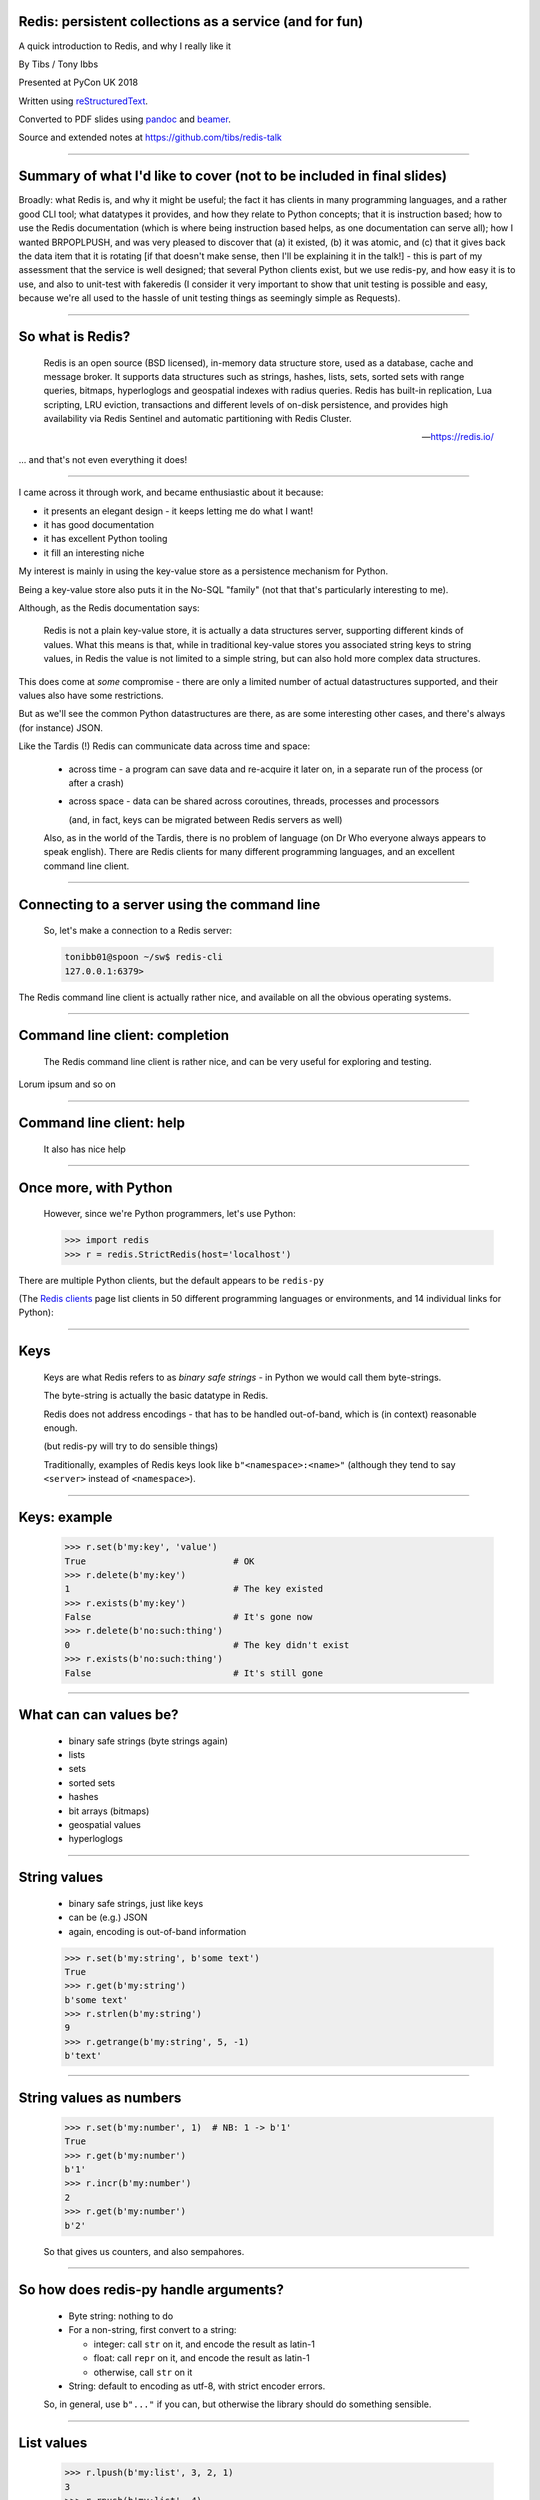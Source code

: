 .. ========================================================
.. Redis: persistent collections as a service (and for fun)
.. ========================================================


Redis: persistent collections as a service (and for fun)
--------------------------------------------------------

A quick introduction to Redis, and why I really like it


By Tibs / Tony Ibbs

Presented at PyCon UK 2018

Written using reStructuredText_.

Converted to PDF slides using pandoc_ and beamer_.

Source and extended notes at https://github.com/tibs/redis-talk

.. _reStructuredText: http://docutils.sourceforge.net/docs/ref/rst/restructuredtext.html
.. _pandoc: https://pandoc.org
.. _beamer: https://github.com/josephwright/beamer

----

Summary of what I'd like to cover (not to be included in final slides)
----------------------------------------------------------------------

Broadly: what Redis is, and why it might be useful; the fact it has clients in
many programming languages, and a rather good CLI tool; what datatypes it
provides, and how they relate to Python concepts; that it is instruction
based; how to use the Redis documentation (which is where being instruction
based helps, as one documentation can serve all); how I wanted BRPOPLPUSH, and
was very pleased to discover that (a) it existed, (b) it was atomic, and (c)
that it gives back the data item that it is rotating [if that doesn't make
sense, then I'll be explaining it in the talk!] - this is part of my
assessment that the service is well designed; that several Python clients
exist, but we use redis-py, and how easy it is to use, and also to unit-test
with fakeredis (I consider it very important to show that unit testing is
possible and easy, because we're all used to the hassle of unit testing things
as seemingly simple as Requests).

----

So what is Redis?
-----------------

      Redis is an open source (BSD licensed), in-memory data structure store,
      used as a database, cache and message broker. It supports data structures
      such as strings, hashes, lists, sets, sorted sets with range queries,
      bitmaps, hyperloglogs and geospatial indexes with radius queries. Redis
      has built-in replication, Lua scripting, LRU eviction, transactions and
      different levels of on-disk persistence, and provides high availability
      via Redis Sentinel and automatic partitioning with Redis Cluster.

      --- https://redis.io/

... and that's not even everything it does!

----

I came across it through work, and became enthusiastic about it because:

* it presents an elegant design - it keeps letting me do what I want!
* it has good documentation
* it has excellent Python tooling
* it fill an interesting niche

My interest is mainly in using the key-value store as a persistence mechanism
for Python.

Being a key-value store also puts it in the No-SQL "family" (not that that's
particularly interesting to me).

Although, as the Redis documentation says:

  Redis is not a plain key-value store, it is actually a data structures
  server, supporting different kinds of values. What this means is that, while
  in traditional key-value stores you associated string keys to string values,
  in Redis the value is not limited to a simple string, but can also hold more
  complex data structures. 

This does come at *some* compromise - there are only a limited number of
actual datastructures supported, and their values also have some restrictions.

But as we'll see the common Python datastructures are there, as are some
interesting other cases, and there's always (for instance) JSON.

Like the Tardis (!) Redis can communicate data across time and space:

  * across time - a program can save data and re-acquire it later on, in a
    separate run of the process (or after a crash)

  * across space - data can be shared across coroutines, threads, processes and
    processors

    (and, in fact, keys can be migrated between Redis servers as well)

  Also, as in the world of the Tardis, there is no problem of language (on Dr
  Who everyone always appears to speak english). There are Redis clients for
  many different programming languages, and an excellent command line client.

----

Connecting to a server using the command line
---------------------------------------------

  So, let's make a connection to a Redis server:

  .. code:: sh

    tonibb01@spoon ~/sw$ redis-cli
    127.0.0.1:6379>

The Redis command line client is actually rather nice, and available on all
the obvious operating systems.

----

Command line client: completion
-------------------------------

  The Redis command line client is rather nice, and can be very useful for
  exploring and testing.

  .. image:: images/redis_cli_with_completion.png

Lorum ipsum and so on

----

Command line client: help
-------------------------

  It also has nice help

  .. image:: images/redis_cli_help_for_hashes.png

----

Once more, with Python
----------------------

  However, since we're Python programmers, let's use Python:

  .. code:: python

    >>> import redis
    >>> r = redis.StrictRedis(host='localhost')

There are multiple Python clients, but the default appears to be ``redis-py``

(The  `Redis clients`_ page list clients in 50 different programming languages
or environments, and 14 individual links for Python):

.. image:: images/redis_client_by_language.png
   :alt: a picture of the webpage showing the different client langauages

.. _`Redis clients`: https://redis.io/clients

------

Keys
----

  Keys are what Redis refers to as *binary safe strings* - in Python we would
  call them byte-strings.

  The byte-string is actually the basic datatype in Redis.

  Redis does not address encodings - that has to be handled out-of-band, which
  is (in context) reasonable enough.

  (but redis-py will try to do sensible things)

  Traditionally, examples of Redis keys look like ``b"<namespace>:<name>"``
  (although they tend to say ``<server>`` instead of ``<namespace>``).

----

Keys: example
-------------

  .. code:: python

    >>> r.set(b'my:key', 'value')
    True                            # OK
    >>> r.delete(b'my:key')
    1                               # The key existed
    >>> r.exists(b'my:key')
    False                           # It's gone now
    >>> r.delete(b'no:such:thing')
    0                               # The key didn't exist
    >>> r.exists(b'no:such:thing')
    False                           # It's still gone

----

What can can values be?
-----------------------

  * binary safe strings (byte strings again)
  * lists
  * sets
  * sorted sets
  * hashes
  * bit arrays (bitmaps)
  * geospatial values
  * hyperloglogs

----

String values
-------------

  * binary safe strings, just like keys
  * can be (e.g.) JSON
  * again, encoding is out-of-band information

  .. code:: python

    >>> r.set(b'my:string', b'some text')
    True
    >>> r.get(b'my:string')
    b'some text'
    >>> r.strlen(b'my:string')
    9
    >>> r.getrange(b'my:string', 5, -1)
    b'text'

----

String values as numbers
------------------------

  .. code:: python

    >>> r.set(b'my:number', 1)  # NB: 1 -> b'1'
    True
    >>> r.get(b'my:number')
    b'1'
    >>> r.incr(b'my:number')
    2
    >>> r.get(b'my:number')
    b'2'

  So that gives us counters, and also sempahores.

----

So how does redis-py handle arguments?
--------------------------------------

  - Byte string: nothing to do

  - For a non-string, first convert to a string:

    * integer: call ``str`` on it, and encode the result as latin-1
    * float: call ``repr`` on it, and encode the result as latin-1
    * otherwise, call ``str`` on it

  - String: default to encoding as utf-8, with strict encoder errors.

  So, in general, use ``b"..."`` if you can, but otherwise the library should do
  something sensible.

----

List values
-----------

  .. code:: python

          >>> r.lpush(b'my:list', 3, 2, 1)
          3
          >>> r.rpush(b'my:list', 4)
          4
          >>> r.lrange(b'my:list', 0, -1)
          [b'1', b'2', b'3', b'4']
          >>> r.lpop(b'my:list')
          b'1'
          >>> r.rpop(b'my:list')
          b'4'
          >>> r.lrange(b'my:list', 0, -1)
          [b'2', b'3']

----

My favourite Redis instruction
------------------------------

  ::

    brpoplpush(src, dst, timeout=0)
        Pop a value off the tail of ``src``, push it on the
        head of ``dst`` and then return it.

        This command blocks until a value is in ``src`` or
        until ``timeout`` seconds elapse, whichever is first.
        A ``timeout`` value of 0 blocks forever.

----

BRPOPLPUSH example
------------------

  .. code:: python

    >>> r.lpush('my:deque', 1, 2, 3, 4, 5)
    5
    >>> r.lrange(b'my:deque', 0, -1)
    [b'5', b'4', b'3', b'2', b'1']
    >>> r.brpoplpush(b'my:deque', b'my:deque')
    b'1'

  Note how it returns the value that was rotated.

  .. code:: python

    >>> r.lrange(b'my:deque', 0, -1)
    [b'1', b'5', b'4', b'3', b'2']


----

Set values
----------

  .. code:: python


          >>> r.sadd(b'my:set1', 'a', 'b', 'c')
          3
          >>> r.sadd(b'my:set2', 'x', 'b', 'z')
          3
          >>> r.sdiff(b'my:set1', b'my:set2')
          {b'c', b'a'}
          >>> r.sinterstore(b'my:set3', b'my:set1', b'my:set2')
          1
          >>> r.smembers(b'my:set3')
          {b'b'}

----

Sorted set values
-----------------

  ::

    <key> : <value> and <score>

  * Done by adding a *score* (a floating point number) to each element.
  * Scores do not *need* to be unique.
  * Set is ordered by that score.

  Can extract by value, by score, by range of scores (including positive and
  negative infinity).

----

Sorted set values example
-------------------------

    .. code:: python

      >>> r.zadd(b'my:zset', 0, 'a')
      1
      >>> r.zadd(b'my:zset', 1, 'b')
      1
      >>> r.zrange(b'my:zset', 0, -1)
      [b'a', b'b']
      >>> r.zrange(b'my:zset', 1, -1, withscores=True)
      [(b'b', 1.0)]

----

Hash values
-----------

  ::

    <key> : <field> : <value>

  Just like the top-level ``<key> : <value>``.

  This is as far down as it goes though.

----

Hash values example
-------------------

  .. code:: python

    >>> r.hset(b'my:dict', b'k1', b'val1')
    1
    >>> r.hset(b'my:dict', b'k2', b'val2')
    1
    >>> r.hget(b'my:dict', b'k2')
    b'val2'
    >>> r.hget(b'my:dict', b'k3')
    >>> # i.e., result is None
    >>>
    >>> r.hkeys(b'my:dict')
    [b'k1', b'k2']
    >>> r.hgetall(b'my:dict')
    {b'k1': b'val1', b'k2': b'val2'}

----

My one grumble about redis-py
-----------------------------

  Redis says ``PING``:

    Returns PONG if no argument is provided, otherwise return a copy of the
    argument as a bulk.

  .. code:: sh

    redis> PING
    "PONG"
    redis> PING "hello world"
    "hello world"

  but redis-py doesn't work that way:

  .. code:: python

    >>> r.ping()
    True
    >>> r.ping('Hello world')
    Traceback (most recent call last):
      File "<stdin>", line 1, in <module>
    TypeError: ping() takes 1 positional argument but 2 were given

----

The online documentation
------------------------

  Is generally excellent.

  It's mostly organised as articles introducing useful parts of Redis, and
  specific pages for each of the individual commands.

  The introductory tutorial `Introduction to Redis data types`_ is rather good.

.. _`Introduction to Redis data types`: https://redis.io/topics/data-types-intro

----

Commands overview
-----------------

  .. image:: images/redis_webpage_commands_smaller.png

  This is laid out rather nicely, and you can select to show just the commands
  for a particular type of value or other topic ("Filter by group").

-----

Individual command documentation
--------------------------------

  .. image:: images/redis_webpage_command_append_smaller.png


----

Unit Testing
------------

  .. code:: python

    from fakeredis import FakeRedis

    def test_my_understanding_of_zadd():
        r = FakeStrictRedis(singleton=False)

        now_timestamp = datetime(2018, 4, 23, 0, 0, 0).now()

        r.zadd(b'timeout', now_timestamp, b'text')

        assert r.zrange(b'timeout', 0, -1, withscores=True) \
            == [(b'text', now_timestamp)]

----

Asyncio Redis
-------------

  | For asyncio, I've been experimenting with aioredis_
  | which provides an API very like redis-py, but with ``await`` in appropriate places.

.. _aioredis: https://github.com/aio-libs/aioredis


----

Asyncio Redis example
---------------------

  .. code:: python

          import asyncio
          import aioredis

          async def set_key():
              redis = await aioredis.create_redis(
                  'redis://localhost', loop=loop)
              await redis.set('my:key', 'value')
              val = await redis.get('my:key')
              print(val)
              redis.close()
              await redis.wait_closed()

          loop = asyncio.get_event_loop()
          loop.run_until_complete(set_key())

----

Async unit testing - wrap FakeRedis
-----------------------------------

  .. code:: python

      from fakeredis import FakeRedis

      class JustEnoughAsyncRedis:

          def __init__(self, fake_redis=None, singleton=False):
              self.redis = FakeStrictRedis(singleton=False)

          async def brpoplpush(self, sourcekey, destkey,
                               timeout=0, encoding=_NOTSET):
              return self.redis.brpoplpush(sourcekey, destkey,
                                           timeout)

          # and so on (only *with* docstrings, please!)

----

  The asyncio version of our earlier test is very similar

  .. code:: python

    @pytest.mark.asyncio
    def test_my_understanding_of_zadd(event_loop):
        ar = JustEnoughAsyncRedis()

        now_timestamp = datetime(2018, 4, 23, 0, 0, 0).now()

        await ar.zadd(b'timeout', now_timestamp, b'text')

        assert await ar.zrange(b'timeout',
                               0, -1, withscores=True) \
            == [(b'text', now_timestamp)]


----

And that's all, folks.

.. vim: set filetype=rst tabstop=8 softtabstop=2 shiftwidth=2 expandtab:
















------------------------------------------------------------------------------

------------------------------------------------------------------------------

------------------------------------------------------------------------------

------------------------------------------------------------------------------

OLD MATERIAL HEREAFTER
======================


------------------

------------------

So, key-value store::

  <key> : <value>

------

------

Keys
----

Keys are what Redis refers to as *binary safe strings* - in Python we would
call them byte-strings.

The byte-string is actually the basic datatype in Redis.

Note that Redis does not address encodings - that has to be handled
out-of-band, which is (in context) reasonable enough.

(but note redis-py will try to do sensible things)

----

So a Redis key is a byte string, of up to 512MB - although one is discouraged
from using keys that are too big.

1024 bytes is given as an example of too long - perhaps hash it first.

But the documentation advises not to to too short, as well - try to keep
meaning in the key.

Interestingly, this *does* mean that one can do things like use a JSON
datastructure as a key.

Traditionally, examples of Redis keys are given in the form
b"<namespace>:<name>" (although they tend to say <server> instead of
<namespace>).

----

.. code:: python

  >>> r.set(b'my:key', 'value')
  True                            # OK
  >>> r.delete(b'my:key')
  1                               # The key existed
  >>> r.exists(b'my:key')
  False                           # It's gone now
  >>> r.delete(b'no:such:thing')
  0                               # The key didn't exist
  >>> r.exists(b'no:such:thing')
  False                           # It's still gone

----

Other interesting key commands include:

* Various commands to set the TTL for a key
* ``DUMP``, ``RESTORE`` - dump its value (as a string), and restore therefrom
* ``KEYS`` - find all keys matching a particular (glob-style) pattern
* ``MIGRATE`` - migrate from one Redis instance to another
* ``MOVE`` - move to a different database
* ``RANDOMKEY`` - return a random key
* ``RENAME``, ``RENAMENX`` - rename a key, and rename only if the new name doesn't exist
* ``SCAN`` iterate over keys
* ``SORT`` - sort (the elements of a list, set or sorted set) and return or store the
* ``TYPE`` - report what type is stored at a key

----

Commands on keys
----------------

* ``DEL`` delete one or more keys
* ``RENAME``, ``RENAMENX`` - rename a key, and rename only if the new name doesn't exist
* ``DUMP``, ``RESTORE`` - dump its value, serialised, and restore from same
* ``EXISTS`` - check if one or more keys exist
* ``KEYS`` - find all keys matching a particular (glob-style) pattern
* ``TYPE`` - report what type is stored at a key
* ``PEXPIRE``, etc. - set or get its TTL
* ``MIGRATE`` - migrate from one Redis instance to another
* ``MOVE`` - move to a different database
* ``SORT`` - sort (the elements of a list, set or sorted set) and return or store the
  result
* ``SCAN`` iterate over keys
* ``RANDOMKEY`` - return a random key
* ``TOUCH`` - change the last access time of a key

----

So what can values be?
----------------------

This is where it gets interesting:

* binary safe strings (byte strings again)
* lists
* sets
* sorted sets
* hashes
* bit arrays
* hyperloglogs and geospatial values (and so on?)

----

Note: one level only - so a value cannot be a set of hashes.

A reasonable enough restriction. Go with (e.g.) JSON if it's not sufficient.

----

Several of those should be familiar to Python programmers.

NB: Probably sufficient to show the Python examples only, and not the
redis-cli equivalents.

NB: Probably want to talk about what the Python library I'm using does with
respect to being given a string instead of a byte string (but avoid this in
the examples by always using a byte string).

NB: Be prepared to explain why ``StrictRedis`` rather than ``Redis``.

NB: Have a list (just a summary) to hand of all the operations that can be
done on each value type, and on keys.

----

So, let's make a connection to a Redis server:

Command line:

.. code:: sh

  tonibb01@spoon ~/sw$ redis-cli
  127.0.0.1:6379>

----

The Redis command line client is rather nice, and can be very useful for
exploring and testing.

.. image:: images/redis_cli_with_completion.png

NB: explain what the options on that command line mean

----

which as well as completion has nice help

.. image:: images/redis_cli_help.png

----

However, since we're Python programmers, let's use Python:

.. code:: python

  >>> import redis
  >>> r = redis.StrictRedis(host='localhost')

----

Specifically, we're using redis-py_. The Redis web site lists 14 Python
clients (of varying status and type), but for redis-py it says:

  Mature and supported. Currently the way to go for Python. 

We're using the StrictRedis class, which is the norm. There is also a Redis
class, which is backwards compatible with older versions of the library, that
didn't follow the actual Redis commands quite so closely - i.e., some
arguments to methods were in different orders

.. _redis-py: https://github.com/andymccurdy/redis-py


----

String values
-------------

* binary safe strings, just like keys
* can be (e.g.) JSON
* again, encoding is out-of-band information



----

.. code:: sh

  127.0.0.1:6379> set my:string 'some text'
  OK
  127.0.0.1:6379> get my:string
  "some text"

----

.. code:: python

  >>> r.set(b'my:string', b'some text')
  True
  >>> r.get(b'my:string')
  b'some text'

----

But also can treated as integers

(so b'10' represents 10)

Atomic incremenent/decrement

Usable as sempahores

----

.. code:: sh

  127.0.0.1:6379> set my:number 1
  OK
  127.0.0.1:6379> get my:number
  "1"
  127.0.0.1:6379> incr my:number
  (integer) 2
  127.0.0.1:6379> get my:number
  "2"

----

.. code:: python

  >>> r.set(b'my:number', 1)  # NB: 1 -> b'1'
  True
  >>> r.get(b'my:number')
  b'1'
  >>> r.incr(b'my:number')
  2
  >>> r.get(b'my:number')
  b'2'

----

Other interesting string value commands include:

* ``APPEND`` - append
* ``SETRANGE`` - set substring
* ``GETSET`` - set to new value and return old value
* ``SETNX`` - set only if the key does not exist

also:

* ``MGET`` - get multiple values (from their keys)
* ``MSET`` - set multiple key/value pairs at same time
* ``MSETNX`` - ditto only if none of the keys exist

----

Other interesting string-value-as-number commands include:

* ``INCRBY``, ``DECRBY`` - increment/decrement by other values
* ``INCRBYFLOAT`` - increment by floating point value

----

String commands
---------------
Include: APPEND, GET, GETRANGE (get substring), GETSET (set to new value,
return old value), SET, SETNX, SETRANGE, STRLEN

DECR, DECRBY, INCR, INCRBY, INCRBYFLOAT

BITCOUNT, BITFIELD, BITOP, BITPOS, GETBIT, SETBIT

MGET, MSET, MSETNX

----

i.e.,

* get and set
* get length
* append
* get substring, set substring
* set to new value and return old value
* set only if the key does not exist

and:

* increment, decrement
* ditto by other values
* inrement by floating point value

also:

* get multiple values (from their keys)
* set multiple key/value pairs at same time
* ditto only if none of the keys exist

I'll ignore the bit operations

----

Argument encoding in redis-py
-----------------------------

Byte string: nothing to do

For a non-string, convert to a string:

* integer: call ``str`` on it, and encode the result as latin-1
* float: call ``repr`` on it, and encode the result as latin-1
* otherwise, call ``str`` on it

String: default to encoding as utf-8, with strict encoder errors.

So, in general, use ``b"..."`` if you can, but otherwise the library should do
something sensible.

----

List values
-----------

Very much like Python lists, but also like deques.

Can access the last element with index -1.

----

.. code:: sh

  127.0.0.1:6379> lpush my:list 1 2 3
  (integer) 3
  127.0.0.1:6379> lrange my:list 0 -1
  1) "3"
  2) "2"
  3) "1"
  127.0.0.1:6379> rpop my:list
  "1"
  127.0.0.1:6379> lrange my:list 0 -1
  1) "3"
  2) "2"

----

.. code:: python

  >>> r.lpush(b'my:list', 1, 2, 3)
  3
  >>> r.lrange(b'my:list', 0, -1)
  [b'3', b'2', b'1']
  >>> r.rpop(b'my:list')
  b'1'
  >>> r.lrange(b'my:list', 0, -1)
  [b'3', b'2']

----

Other interesting list value commands include:

* ``LSET``, ``LINDEX`` - set and get by index
* ``LPUSHX``, ``RPUSHX`` - only push if the list exists
* ``LLEN`` - get length of list,
* ``LINSERT`` - insert element before or after a particular value,
* ``LREM`` - remove N elements with a given value,
* ``LTRIM`` - trim list to specific range of indices,

and blocking variants:

* ``BLPOP``, ``BRPOP`` - blocking ``POP``

----

List commands: LINDEX (get element by index),
LINSERT, LLEN, LPOP, LPUSH, LPUSHX (prepend value, only if list exists),
LRANGE (get range of elements), LREM (remove elements), LSET, LTRIM (trim list
to specific length), RPOP, RPOPLPUSH, RPUSH, RPUSHX

Blocking: BLPOP, BRPOP, BRPOPLPUSH,

----

i.e.

* push new element on either end,
* same but only if the list actually exists (is non-empty),
* pop element from either end,
* blocking versions of same,
* get element by index,
* set element by index,
* get length of list,
* insert element before or after a particular value,
* remove N elements with a given value,
* trim list to specific range of indices,
* rotate element (RPOPLPUSH)
* blocking version of same

----

Is this where I should introduce BRPOPLPUSH, and explain why I like it?

::

  brpoplpush(src, dst, timeout=0)
      Pop a value off the tail of ``src``, push it on the
      head of ``dst`` and then return it.

      This command blocks until a value is in ``src`` or
      until ``timeout`` seconds elapse, whichever is first.
      A ``timeout`` value of 0 blocks forever.

----

.. code:: python

  >>> r.lpush('my:deque', 1, 2, 3, 4, 5)
  5
  >>> r.lrange(b'my:deque', 0, -1)
  [b'5', b'4', b'3', b'2', b'1']
  >>> r.brpoplpush(b'my:deque', b'my:deque')
  b'1'

Note how it returns the value that was rotated.

.. code:: python

  >>> r.lrange(b'my:deque', 0, -1)
  [b'1', b'5', b'4', b'3', b'2']

And of course I can use it to move the value from one list to another.

----

Set values
----------

Again, very like Python sets

----

.. code:: sh

  127.0.0.1:6379> sadd my:set a b c
  (integer) 3
  127.0.0.1:6379> smembers my:set
  1) "a"
  2) "c"
  3) "b"

----

.. code:: python

  >>> r.sadd(b'my:set', 'a', 'b', 'c')
  3
  >>> r.smembers(b'my:set')
  {b'a', b'c', b'b'}

----

Other interesting set value commands:

* ``SCARD`` - get the size of the set
* ``SISMEMBER`` - is a value a member?

----

Set commands:  SADD, SCARD ("cardinality" = size), SDIFF (subtract sets),
SDIFFSTORE (SDIFF and store the result), SINTER (intersect sets), SINTERSTORE,
SISMEMBER, SUNION, SUNIONSTORE

----

i.e.,

* add an element
* get the size of the set
* subtract sets
* same and store the result
* intersect sets
* same and store the result
* is a value a member?

... maybe should show an example of storing a result?

----

Sorted set values
-----------------

::

  <key> : <value> and <score>

Done by adding a *score* (a floating point number) to each element.

Set is ordered by that score.

Altough scores do not *need* to be unique.

Can extract by value, by score, by range of scores (including positive and
negative infinity).

----

.. code:: sh

  127.0.0.1:6379> zadd my:zset 0 a
  (integer) 1
  127.0.0.1:6379> zadd my:zset 1 b
  (integer) 1
  127.0.0.1:6379> zrange my:zset 0 -1
  1) "a"
  2) "b"
  127.0.0.1:6379> zrange my:zset 1 -1 withscores
  1) "b"
  2) "1"

----

.. code:: python

  >>> r.zadd(b'my:zset', 0, 'a')
  1
  >>> r.zadd(b'my:zset', 1, 'b')
  1
  >>> r.zrange(b'my:zset', 0, -1)
  [b'a', b'b']
  >>> r.zrange(b'my:zset', 1, -1, withscores=True)
  [(b'b', 1.0)]

----

Sorted set commands
-------------------

* ``ZADD`` and so on - equivalent to set commands, but with a score
 
* ``ZADD`` - add a score and value

  * and other equivalents to set commands, but with a score

* ``ZCOUNT`` - count members with a given score
* ``ZINCBY`` - increment the score of a member
* ``ZPOPMIN``, ``ZPOPMAX`` - pop the members with lowest/highest scores
* ``ZRANGE`` - return a range (subset) of members by index
* ``ZRANGEBYSCORE`` - return a range (subset) of members by score

and all sorts of other operations...

----

Sorted set commands:  ZADD, ZCARD, ZCOUNT (count members
with a given score), ZINCRBY (incremement score of a member), ZINTERSTORE,
ZLEXCOUNT, ZPOPMAX (remove and return members with the highest scores),
ZPOPMIN, ZRANGE, ZRANGEBYLEX, ZREVRANGEBYLEX, ZRANGEBYSCORE, ZRANK, ZREM,
ZREMRANGEBYLEX, ZREMRANGEBYRANK, ZREMRANGEBYSCORE, ZREVRANGE,
ZREVRANGEBYSCORE, ZREVRANK, ZSCORE, ZUNIONSTORE, ZSCAN

Blocking: BZPOPMIN, BZPOPMAX

----

i.e.,

* add a score and value
* get the size of the set
* count members with a given score
* increment/decrement the score of a member
* all sorts of other operations...

----

Hash values
-----------

Hashes - just like Python dictionaries, although the hash keys (fields) and
values have to be binary strings.

NB: It's possible to increment and decrement hash values.

::

  <key> : <field> : <value>

----

.. code:: sh

  27.0.0.1:6379> hset my:dict k1 val1
  (integer) 1
  127.0.0.1:6379> hset my:dict k2 val2
  (integer) 1
  127.0.0.1:6379> hget my:dict k2
  "val2"
  127.0.0.1:6379> hkeys my:dict
  1) "k1"
  2) "k2"
  127.0.0.1:6379> hgetall my:dict
  1) "k1"
  2) "val1"
  3) "k2"
  4) "val2"

----

.. code:: python

  >>> r.hset(b'my:dict', b'k1', b'val1')
  1
  >>> r.hset(b'my:dict', b'k2', b'val2')
  1
  >>> r.hget(b'my:dict', b'k2')
  b'val2'
  >>> r.hget(b'my:dict', b'k3')     # i.e., result is None
  >>>
  >>> r.hkeys(b'my:dict')
  [b'k1', b'k2']
  >>> r.hgetall(b'my:dict')
  {b'k1': b'val1', b'k2': b'val2'}

----

Other interesting hash value commands

* ``HSETNX`` - set a hash field's value iff it does not exist
* ``HDEL`` - delete one or more hash fields
* ``HEXISTS`` - does a given hash field exist?
* ``HKEYS`` - get all the hash fields
* ``HVALS`` - get all the values
* ``HLEN`` - get the number of fields in a hash
* ``HMGET``, ``HMSET`` - get or set multiple hash fields at the same time
* ``HSTRLEN`` - get the length of a hash field's value
* ``HSCAN`` - iterate over hash fields and their values
* ``HINCRBY`` - increment a hash field

----

Hash value commands: HDEL, HEXISTS (does a field exist), HGET, HGETALL
(Python ``items()``), HINCRBY, HINCRBYFLOAT, HKEYS, HLEN, HMGET (get values
for multiple keys), HMSET, HSET, HSETNX, HSTRLEN, HVALS, HSCAN

----

i.e.,

* set a hash field's value
* set a hash field's value iff it does not exist
* get a hash field's value
* delete one or more hash fields
* does a given hash field exist?
* get all the hash fields and their values
* get all the hash fields
* get all the values
* get the number of hash fields
* get or set multiple hash fields at the same time
* get the length of a hash field's value
* iterate over hash fields and their values

Also, increment and decrement a hash field (as for a plain value)

----

Note: In general, it is possible to delete things whether they exist or not:

.. code:: python

  >>> r.delete(b'my:dict')
  1                               # It existed
  >>> r.exists(b'my:dict')
  False                           # It no longer exists
  >>> r.delete(b'no:such:thing')
  0                               # We deleted a non-existant thing
  >>> r.exists(b'no:such:thing')
  False                           # Which still doesn't exist

----

Other sorts of value
--------------------

Bit arrays: a nice specialisation of strings to give bitmaps, with useful
operations on them. Counted as string operations (in the same way that
incrementing/decrementing is counted as working on strings).

Geo-spatial items: items on a sphere representing the earth.

Hyperloglogs: if you know what they are, you probably like having them.

----

Commands on keys
----------------
Include:

DEL (delete), DUMP (serialised version of its value), EXISTS, EXPIRE (set its
TTL), KEYS (find all keys matching a pattern), MIGRATE (from one Redis
instance to another), MOVE (to a different database), RENAME, RENAMENX (rename
only if the new key does not exist), RESTORE (from a DUMP), SORT (the elements
in a list, set or sorted set), TOUCH, TTL (get its TTL), TYPE (determine the
type stored at that key), SCAN (iterate over keys)

----

i.e., general top-level commands:

* delete one or more keys
* rename a key, and rename only if the new name doesn't exist
* dump its value, serialised, and restore from same
* check if one or more keys exist
* find all keys matching a particular (glob-style) pattern
* report what type is stored at a key
* set or get its TTL
* migrate from one Redis instance to another
* move to a different database
* sort (the elements of a list, set or sorted set) and return or store the
  result
* iterate over keys
* return a random key
* change the last access time of a key ("touch")

----

...at this point introduce the CLI?

.. image:: images/redis_cli_with_completion.png

Those options mean:

* EX seconds -- Set the specified expire time, in seconds.
* PX milliseconds -- Set the specified expire time, in milliseconds.
* NX -- Only set the key if it does not already exist.
* XX -- Only set the key if it already exist.

This means that the SET command can also be used instead of the SETNX, SETEX
and PSETEX commands.

----

which as well as completion has nice help

.. image:: images/redis_cli_help.png

----


.. image:: images/redis_cli_help_for_hashes.png

(obviously more not shown)

----

I do have a grumble about the Python version of the PING command.

Redis says:

  Returns PONG if no argument is provided, otherwise return a copy of the
  argument as a bulk. This command is often used to test if a connection is
  still alive, or to measure latency.

for instance:

.. code:: sh

  redis> PING
  "PONG"
  redis> PING "hello world"
  "hello world"

but for some reason the Python API doesn't work that way:

.. code:: python

  >>> r.ping()
  True
  >>> r.ping('Hello world')
  Traceback (most recent call last):
    File "<stdin>", line 1, in <module>
  TypeError: ping() takes 1 positional argument but 2 were given

(and yes, I really am having to look at the "ping" command in order to find
something to grumble about. However, I did waste some time diagnosing this!)

----

...and the online documentation?

Is generally excellent.

It's mostly organised as articles introducing useful parts of Redis, and
specific pages for each of the individual commands.

The introductory tutorial `Introduction to Redis data types`_ is rather good.

.. _`Introduction to Redis data types`: https://redis.io/topics/data-types-intro

----

Commands overview

.. image:: images/redis_webpage_commands_smaller.png

This is laid out rather nicely, and you can select to show just the commands
for a particular type of value or other topic ("Filter by group").

-----

Individual command documentation

.. image:: images/redis_webpage_command_append_smaller.png

These generally show:

* the details of the particular command
* some examples
* some common patterns of usage, and advise on when to use them
* links to related commands

On the whole, the documentation at this level is excellent.

The redis-py library is mostly designed so that this documentation can be
directly used in Python code.

-----

.. image:: images/redis_client_by_language.png


----

Unit Testing
------------

Because we use redis-py, we use fakeredis for unit testing

https://github.com/jamesls/fakeredis

    fakeredis is a pure python implementation of the redis-py python client
    that simulates talking to a redis server. This was created for a single
    purpose: to write unittests.

----

.. code:: python

  def test_my_understanding_of_zadd():
      r = fakeredis.FakeStrictRedis(singleton=False)

      now_timestamp = datetime(2018, 4, 23, 0, 0, 0).now()

      r.zadd(b'timeout', now_timestamp, b'text')

      assert r.zrange(b'timeout', 0, -1, withscores=True) \
          == [(b'text', now_timestamp)]

----

.. note:: If ``singleton`` is True, then this FakeStrictRedis instance will
  share its state with other instances (which had ``singleton`` True). I find
  that's not normally what I want in unit tests, where I don't want state to
  carry over between tests.

----

For asyncio, I've been experimenting with aioredis_

.. _aioredis: https://github.com/aio-libs/aioredis

which provides an API very like redis-py, but asyncio

----

For unit-testing *that*, I've found it simplest to just make a very simple
asyncio wrapper class around fakeredis.

This is the approach that mockaioredis_ takes with the mock-redis_ library
and (a) it's really not much work, and (b) it's very simple

(of course, aioredis itself just wraps redis-py!)

.. _mockaioredis: https://github.com/kblin/mockaioredis
.. _mock-redis: https://github.com/locationlabs/mockredis

And pytest-asyncio_ is very nice.

.. _pytest-asyncio: https://github.com/pytest-dev/pytest-asyncio

----

.. code:: python

    class JustEnoughAsyncRedis:

        def __init__(self, fake_redis=None, singleton=False):
            if fake_redis:
                self.redis = fake_redis
            else:
                self.redis = fakeredis.FakeStrictRedis(
                    singleton=singleton)

        async def brpoplpush(self, sourcekey, destkey,
                             timeout=0, encoding=_NOTSET):
            return self.redis.brpoplpush(sourcekey, destkey,
                                         timeout)

        # and so on (only *with* docstrings!)

----

.. note:: The class can be given an existing FakeStrictRedis instance, or
   create its own.

   It can be useful to use an existing instance when one wants to populate or
   retrieve keys in the instance without using the asynchronous interface.

   (is that worth saying? is it worth the bother in an example? should I
   just remove that capability for simplicity?)

----

The asyncio version of our earlier test is very similar

.. code:: python

  @pytest.mark.asyncio
  def test_my_understanding_of_zadd(event_loop):
      ar = JustEnoughAsyncRedis()

      now_timestamp = datetime(2018, 4, 23, 0, 0, 0).now()

      await ar.zadd(b'timeout', now_timestamp, b'text')

      assert await ar.zrange(b'timeout',
                             0, -1, withscores=True) \
          == [(b'text', now_timestamp)]

----

Fin
---

Written using reStructuredText_.

Converted to PDF slides using pandoc_ and beamer_.

Source and extended notes at https://github.com/tibs/redis-talk

.. vim: set filetype=rst tabstop=8 softtabstop=2 shiftwidth=2 expandtab:
